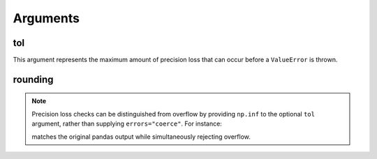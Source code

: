 Arguments
=========

tol
---
This argument represents the maximum amount of precision loss that can occur
before a ``ValueError`` is thrown.

rounding
--------








.. TODO: insert an Options section here with headings for every argument to
    the various to_x functions.  In the docstrings of each function, just
    link to this index for more information.

.. note::

    .. TODO: put this somewhere

    Precision loss checks can be distinguished from overflow by providing
    ``np.inf`` to the optional ``tol`` argument, rather than supplying
    ``errors="coerce"``.  For instance:

    .. doctest::

        >>> series.cast(float, tol=np.inf)
        0    9.223372e+18
        1    9.223372e+18
        2    9.223372e+18
        dtype: float64

    matches the original pandas output while simultaneously rejecting overflow.

